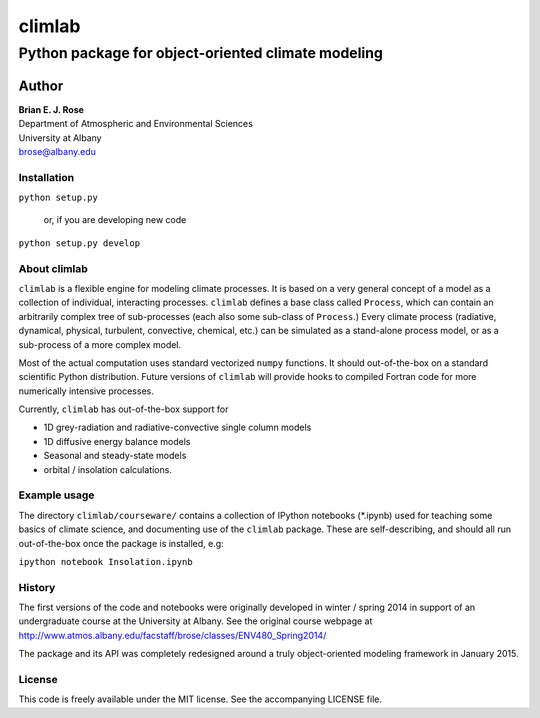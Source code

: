 ================
climlab
================
----------
 Python package for object-oriented climate modeling
----------

Author
=============
| **Brian E. J. Rose**
| Department of Atmospheric and Environmental Sciences
| University at Albany
| brose@albany.edu

Installation
----------------
``python setup.py``

    or, if you are developing new code

``python setup.py develop``


About climlab
--------------
``climlab`` is a flexible engine for modeling climate processes.
It is based on a very general concept of a model as a collection of individual, 
interacting processes. ``climlab`` defines a base class called ``Process``, which
can contain an arbitrarily complex tree of sub-processes (each also some 
sub-class of ``Process``.) Every climate process (radiative, dynamical, 
physical, turbulent, convective, chemical, etc.) can be simulated as a stand-alone
process model, or as a sub-process of a more complex model.

Most of the actual computation uses standard vectorized ``numpy`` functions. 
It should out-of-the-box on a standard scientific Python distribution.
Future versions of ``climlab`` will provide hooks to compiled Fortran code for 
more numerically intensive processes.

Currently, ``climlab`` has out-of-the-box support for 

- 1D grey-radiation and radiative-convective single column models
- 1D diffusive energy balance models
- Seasonal and steady-state models
- orbital / insolation calculations.

Example usage
------------------
The directory ``climlab/courseware/`` contains a collection of IPython notebooks (*.ipynb)
used for teaching some basics of climate science, 
and documenting use of the ``climlab`` package.
These are self-describing, and should all run out-of-the-box once the package is installed, e.g:

``ipython notebook Insolation.ipynb``

History
----------------------
The first versions of the code and notebooks were originally developed in winter / spring 2014
in support of an undergraduate course at the University at Albany.
See the original course webpage at
http://www.atmos.albany.edu/facstaff/brose/classes/ENV480_Spring2014/

The package and its API was completely redesigned around a truly object-oriented 
modeling framework in January 2015.

License
---------------
This code is freely available under the MIT license.
See the accompanying LICENSE file.
